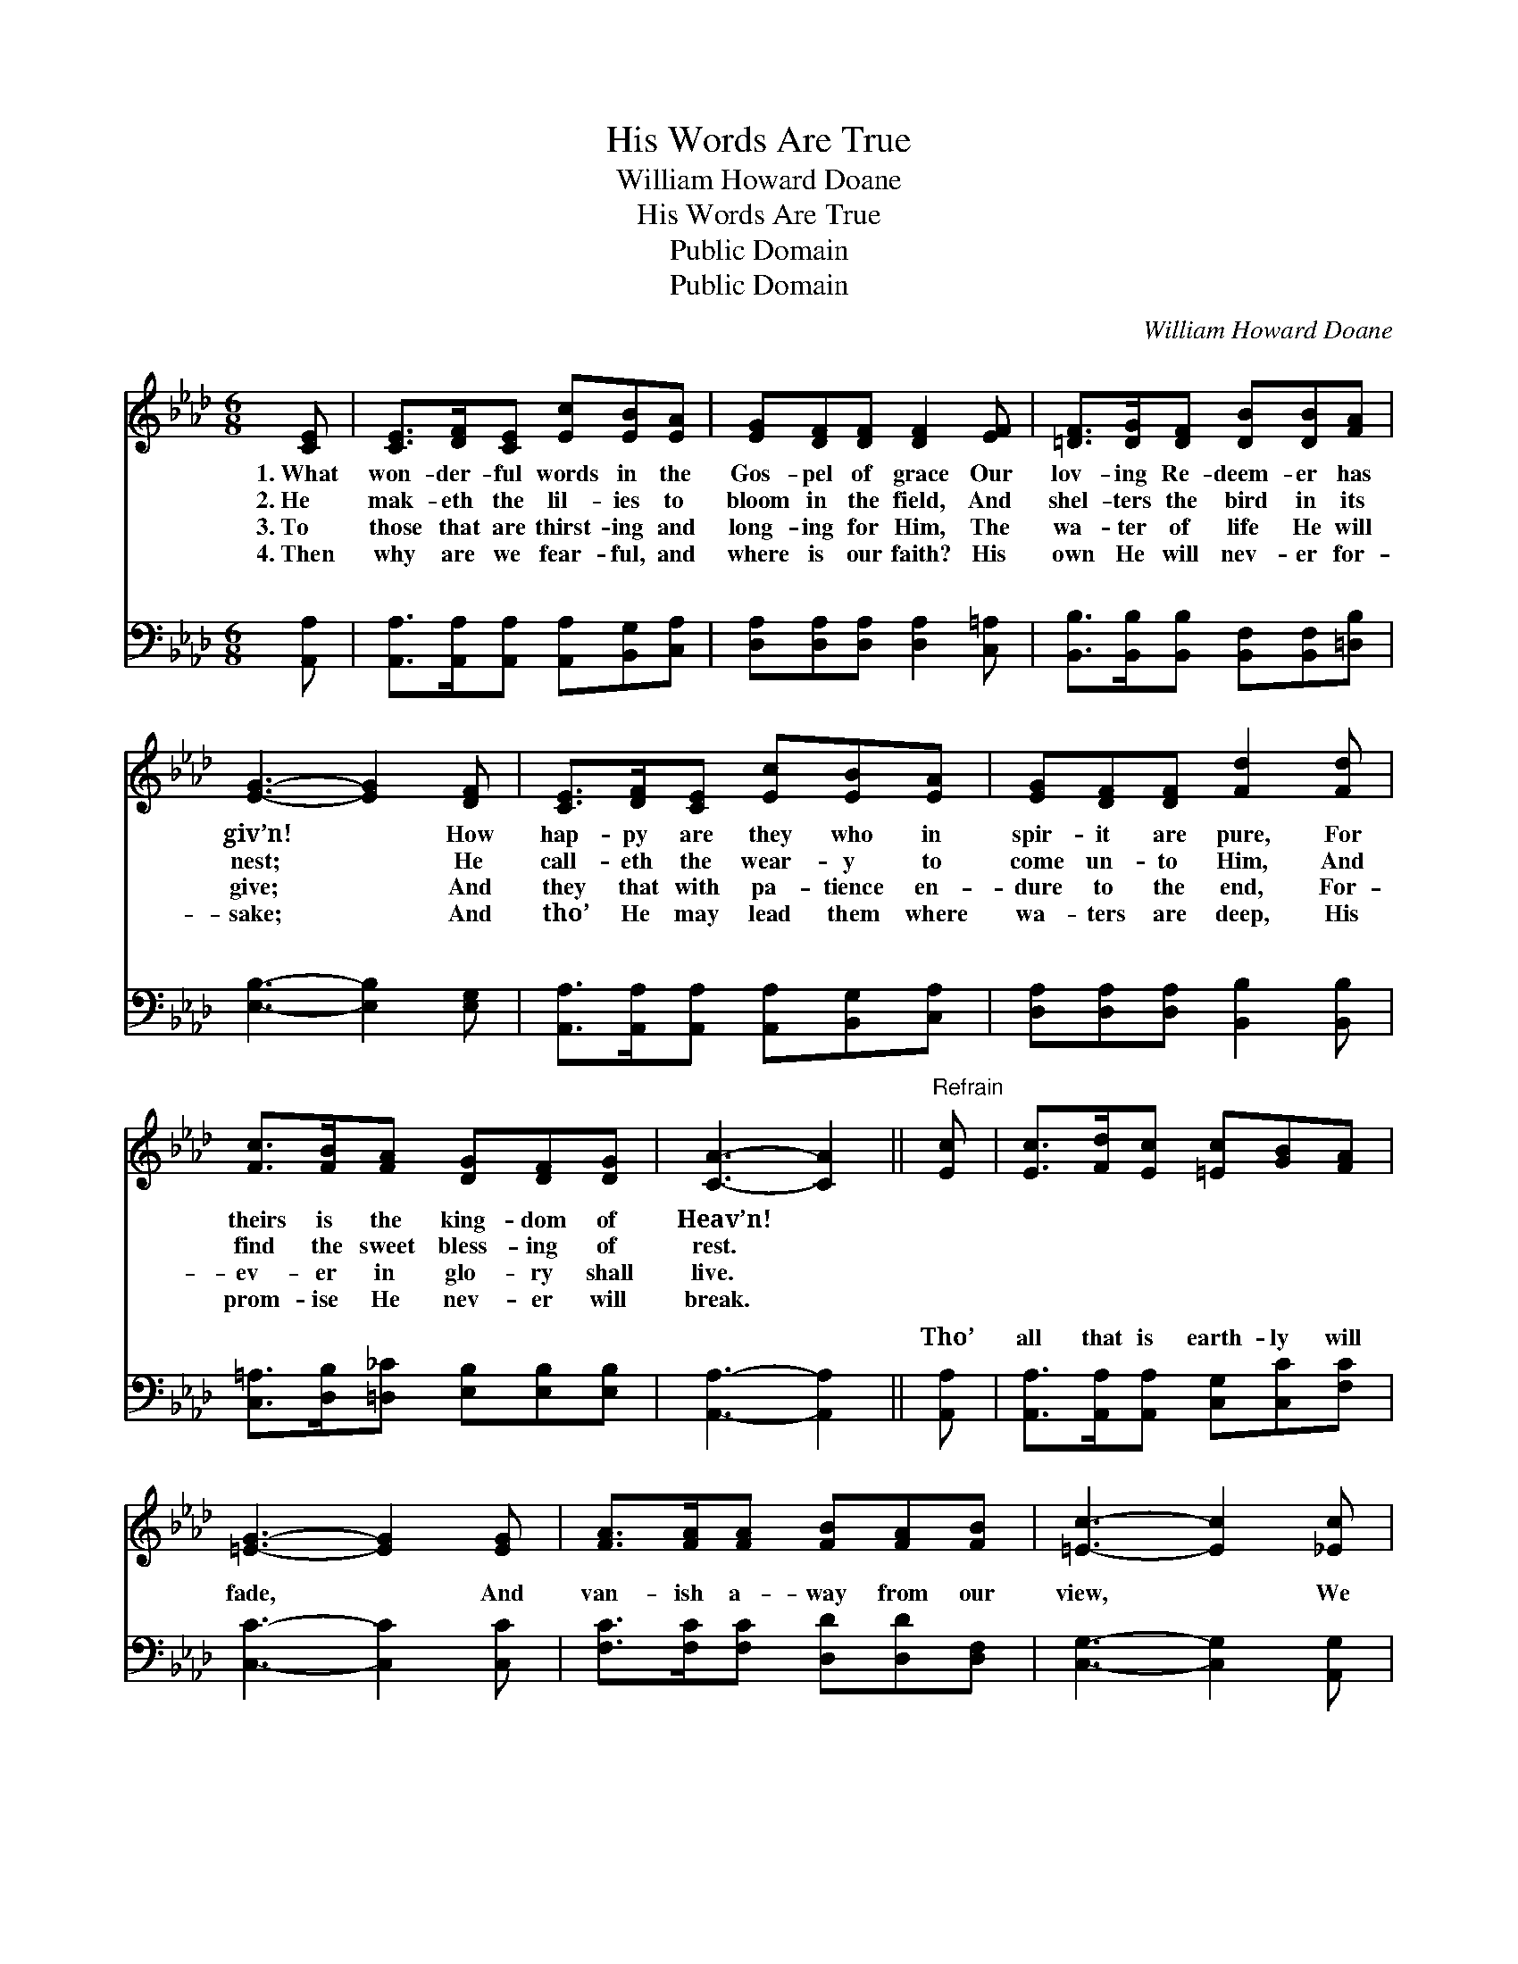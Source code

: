 X:1
T:His Words Are True
T:William Howard Doane
T:His Words Are True
T:Public Domain
T:Public Domain
C:William Howard Doane
Z:Public Domain
%%score ( 1 2 ) ( 3 4 )
L:1/8
M:6/8
K:Ab
V:1 treble 
V:2 treble 
V:3 bass 
V:4 bass 
V:1
 [CE] | [CE]>[DF][CE] [Ec][EB][EA] | [EG][DF][DF] [DF]2 [EF] | [=DF]>[DG][DF] [DB][DB][FA] | %4
w: 1.~What|won- der- ful words in the|Gos- pel of grace Our|lov- ing Re- deem- er has|
w: 2.~He|mak- eth the lil- ies to|bloom in the field, And|shel- ters the bird in its|
w: 3.~To|those that are thirst- ing and|long- ing for Him, The|wa- ter of life He will|
w: 4.~Then|why are we fear- ful, and|where is our faith? His|own He will nev- er for-|
 [EG]3- [EG]2 [DF] | [CE]>[DF][CE] [Ec][EB][EA] | [EG][DF][DF] [Fd]2 [Fd] | %7
w: giv’n! * How|hap- py are they who in|spir- it are pure, For|
w: nest; * He|call- eth the wear- y to|come un- to Him, And|
w: give; * And|they that with pa- tience en-|dure to the end, For-|
w: sake; * And|tho’ He may lead them where|wa- ters are deep, His|
 [Fc]>[FB][FA] [DG][DF][DG] | [CA]3- [CA]2 ||"^Refrain" [Ec] | [Ec]>[Fd][Ec] [=Ec][GB][FA] | %11
w: theirs is the king- dom of|Heav’n! *|||
w: find the sweet bless- ing of|rest. *|||
w: ev- er in glo- ry shall|live. *|||
w: prom- ise He nev- er will|break. *|||
 [=EG]3- [EG]2 [EG] | [FA]>[FA][FA] [FB][FA][FB] | [=Ec]3- [Ec]2 [_Ec] | %14
w: |||
w: |||
w: |||
w: |||
 [Ec]>[DB][CA] [Ec][Ed][_Ge] | [Fe]2 [Fd] [Fd]2 [Fd] | [Ec]>[EB][EA] [GB]<A[EG] | [EA]3- [EA]2 |] %18
w: ||||
w: ||||
w: ||||
w: ||||
V:2
 x | x6 | x6 | x6 | x6 | x6 | x6 | x6 | x5 || x | x6 | x6 | x6 | x6 | x6 | x6 | x7/2 A3/2 x | x5 |] %18
V:3
 [A,,A,] | [A,,A,]>[A,,A,][A,,A,] [A,,A,][B,,G,][C,A,] | [D,A,][D,A,][D,A,] [D,A,]2 [C,=A,] | %3
w: ~|~ ~ ~ ~ ~ ~|~ ~ ~ ~ ~|
 [B,,B,]>[B,,B,][B,,B,] [B,,F,][B,,F,][=D,B,] | [E,B,]3- [E,B,]2 [E,G,] | %5
w: ~ ~ ~ ~ ~ ~|~ * ~|
 [A,,A,]>[A,,A,][A,,A,] [A,,A,][B,,G,][C,A,] | [D,A,][D,A,][D,A,] [B,,B,]2 [B,,B,] | %7
w: ~ ~ ~ ~ ~ ~|~ ~ ~ ~ ~|
 [C,=A,]>[D,B,][=D,_C] [E,B,][E,B,][E,B,] | [A,,A,]3- [A,,A,]2 || [A,,A,] | %10
w: ~ ~ ~ ~ ~ ~|~ *|Tho’|
 [A,,A,]>[A,,A,][A,,A,] [C,G,][C,C][F,C] | [C,C]3- [C,C]2 [C,C] | %12
w: all that is earth- ly will|fade, * And|
 [F,C]>[F,C][F,C] [D,D][D,D][D,F,] | [C,G,]3- [C,G,]2 [A,,G,] | %14
w: van- ish a- way from our|view, * We|
 [A,,A,]>[A,,A,][A,,A,] A,[A,B,][A,C] | [D,A,]2 [D,A,] [D,A,]2 [D,A,] | %16
w: know that as sure as the|ior lives, The words|
 [E,A,]>[E,D][E,C] [E,D]<[E,C][E,B,] | [A,,C]3- [A,,C]2 |] %18
w: He has spok- en are true.||
V:4
 x | x6 | x6 | x6 | x6 | x6 | x6 | x6 | x5 || x | x6 | x6 | x6 | x6 | x3 A, x2 | x6 | x6 | x5 |] %18
w: ||||||||||||||Sav-||||

